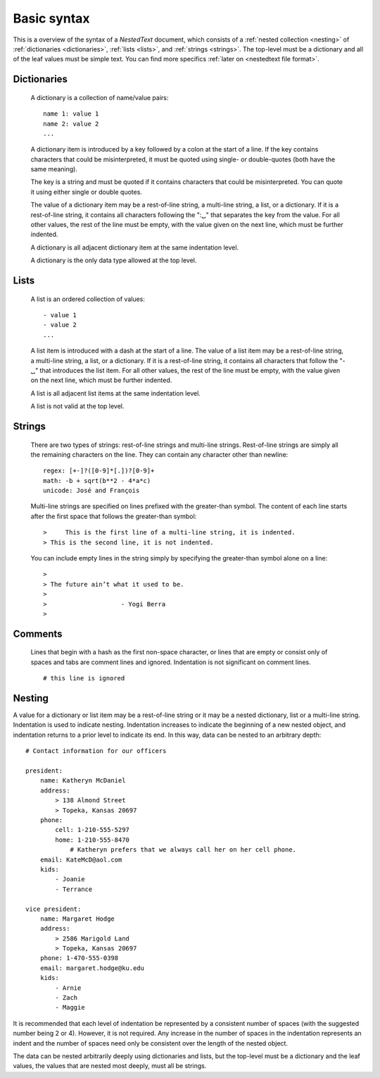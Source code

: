 ************
Basic syntax
************

This is a overview of the syntax of a *NestedText* document, which consists of 
a :ref:`nested collection <nesting>` of :ref:`dictionaries <dictionaries>`, 
:ref:`lists <lists>`, and :ref:`strings <strings>`.  The top-level must be 
a dictionary and all of the leaf values must be simple text. You can find more 
specifics :ref:`later on <nestedtext file format>`.


.. _dictionaries:

Dictionaries
============

    A dictionary is a collection of name/value pairs::

        name 1: value 1
        name 2: value 2
        ...

    A dictionary item is introduced by a key followed by a colon at the start 
    of a line.  If the key contains characters that could be misinterpreted, it 
    must be quoted using single- or double-quotes (both have the same meaning).

    The key is a string and must be quoted if it contains characters that could 
    be misinterpreted.  You can quote it using either single or double quotes.

    The value of a dictionary item may be a rest-of-line string, a multi-line 
    string, a list, or a dictionary. If it is a rest-of-line string, it contains 
    all characters following the ":␣" that separates the key from the value.  
    For all other values, the rest of the line must be empty, with the value 
    given on the next line, which must be further indented.

    A dictionary is all adjacent dictionary item at the same indentation level.

    A dictionary is the only data type allowed at the top level.


.. _lists:

Lists
=====

    A list is an ordered collection of values::

        - value 1
        - value 2
        ...

    A list item is introduced with a dash at the start of a line.  The value of 
    a list item may be a rest-of-line string, a multi-line string, a list, or a 
    dictionary. If it is a rest-of-line string, it contains all characters that 
    follow the "-␣" that introduces the list item.  For all other values, the 
    rest of the line must be empty, with the value given on the next line, 
    which must be further indented.

    A list is all adjacent list items at the same indentation level.

    A list is not valid at the top level.


.. _strings:

Strings
=======

    There are two types of strings: rest-of-line strings and multi-line 
    strings.  Rest-of-line strings are simply all the remaining characters on 
    the line.  They can contain any character other than newline::

        regex: [+-]?([0-9]*[.])?[0-9]+
        math: -b + sqrt(b**2 - 4*a*c)
        unicode: José and François

    Multi-line strings are specified on lines prefixed with the greater-than 
    symbol.  The content of each line starts after the first space that follows 
    the greater-than symbol::

        >     This is the first line of a multi-line string, it is indented.
        > This is the second line, it is not indented.

    You can include empty lines in the string simply by specifying the 
    greater-than symbol alone on a line::

        >
        > The future ain’t what it used to be.
        >
        >                    - Yogi Berra
        >


.. _comments:

Comments
========

    Lines that begin with a hash as the first non-space character, or lines that 
    are empty or consist only of spaces and tabs are comment lines and ignored.  
    Indentation is not significant on comment lines.

    ::

        # this line is ignored


.. _nesting:

Nesting
=======

A value for a dictionary or list item may be a rest-of-line string or it may be 
a nested dictionary, list or a multi-line string.  Indentation is used to 
indicate nesting.  Indentation increases to indicate the beginning of a new 
nested object, and indentation returns to a prior level to indicate its end.  In 
this way, data can be nested to an arbitrary depth::

    # Contact information for our officers

    president:
        name: Katheryn McDaniel
        address:
            > 138 Almond Street
            > Topeka, Kansas 20697
        phone:
            cell: 1-210-555-5297
            home: 1-210-555-8470
                # Katheryn prefers that we always call her on her cell phone.
        email: KateMcD@aol.com
        kids:
            - Joanie
            - Terrance

    vice president:
        name: Margaret Hodge
        address:
            > 2586 Marigold Land
            > Topeka, Kansas 20697
        phone: 1-470-555-0398
        email: margaret.hodge@ku.edu
        kids:
            - Arnie
            - Zach
            - Maggie

It is recommended that each level of indentation be represented by a consistent 
number of spaces (with the suggested number being 2 or 4). However, it is not 
required. Any increase in the number of spaces in the indentation represents an 
indent and the number of spaces need only be consistent over the length of the 
nested object.

The data can be nested arbitrarily deeply using dictionaries and lists, but the 
top-level must be a dictionary and the leaf values, the values that are nested 
most deeply, must all be strings.
